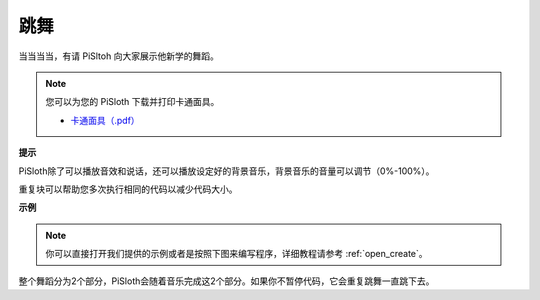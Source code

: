跳舞
=========

当当当当，有请 PiSltoh 向大家展示他新学的舞蹈。

.. image:: img/dance_pic.jpg
    :width: 400
    :align: center

.. note::

    您可以为您的 PiSloth 下载并打印卡通面具。
    
    * `卡通面具（.pdf） <https://gitee.com/sunfounder/sf-pdf/tree/master/%E5%8D%A1%E7%89%87/%E5%8D%A1%E9%80%9A%E9%9D%A2%E5%85%B7>`_

**提示**

PiSloth除了可以播放音效和说话，还可以播放设定好的背景音乐，背景音乐的音量可以调节（0%-100%）。

.. image:: img/bg_volume.png

重复块可以帮助您多次执行相同的代码以减少代码大小。

.. image:: img/dance4.png



**示例**



.. note::

  你可以直接打开我们提供的示例或者是按照下图来编写程序，详细教程请参考 :ref:`open_create`。

.. image:: img/dance6.png

.. image:: img/dance7.png

.. image:: img/dance8.png

整个舞蹈分为2个部分，PiSloth会随着音乐完成这2个部分。如果你不暂停代码，它会重复跳舞一直跳下去。         
